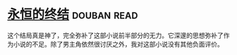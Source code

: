 * [[https://book.douban.com/subject/25829693/][永恒的终结]]    :douban:read:
这个结局真是神了，完全弥补了这部小说前半部分的无力。它深邃的思想弥补了作为小说的不足。除了男主角依然很讨厌之外，我对这部小说没有其他负面评价。
